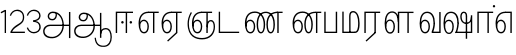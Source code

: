 SplineFontDB: 3.0
FontName: AyannaNarrowTamil-Light
FullName: AyannaNarrow
FamilyName: AyannaNarrow
OS2StyleName: "regular"
Weight: Light
Copyright: Licensed under the SIL Open Font License 1.1 (see file OFL.txt)
Version: pre
ItalicAngle: 0
UnderlinePosition: 0
UnderlineWidth: 0
Ascent: 819
Descent: 205
InvalidEm: 1
UFOAscent: 900
UFODescent: -400
LayerCount: 2
Layer: 0 0 "Back" 1
Layer: 1 0 "Fore" 0
PreferredKerning: 4
FSType: 0
OS2Version: 0
OS2_WeightWidthSlopeOnly: 0
OS2_UseTypoMetrics: 0
CreationTime: 1435046519
ModificationTime: 1438509653
PfmFamily: 16
TTFWeight: 400
TTFWidth: 5
LineGap: 0
VLineGap: 0
Panose: 2 0 6 0 0 0 0 0 0 0
OS2TypoAscent: 0
OS2TypoAOffset: 1
OS2TypoDescent: 0
OS2TypoDOffset: 1
OS2TypoLinegap: 0
OS2WinAscent: 0
OS2WinAOffset: 1
OS2WinDescent: 0
OS2WinDOffset: 1
HheadAscent: 0
HheadAOffset: 1
HheadDescent: 0
HheadDOffset: 1
OS2SubXSize: 861
OS2SubYSize: 799
OS2SubXOff: 0
OS2SubYOff: 246
OS2SupXSize: 861
OS2SupYSize: 799
OS2SupXOff: 0
OS2SupYOff: 615
OS2StrikeYSize: 61
OS2StrikeYPos: 307
OS2CapHeight: 720
OS2XHeight: 520
OS2Vendor: 'ACE '
OS2CodePages: 00000001.00000000
OS2UnicodeRanges: 80108003.00002042.00000000.00000000
Lookup: 260 0 0 "Mark to base attachment lookup 0" { "Mark to base attachment lookup 0-1"  } ['abvm' ('DFLT' <'dflt' > 'latn' <'dflt' > 'taml' <'dflt' > ) ]
MarkAttachClasses: 1
DEI: 91125
LangName: 1033 "Licensed under the SIL Open Font License 1.1 (see file OFL.txt)" "" "Medium" "" "" "Version 2.5.0" "" "" "" "" "" "" "" "" "" "" "ayanna-tamil" "tamil"
PickledDataWithLists: "(dp1
S'com.schriftgestaltung.weight'
p2
S'Light'
p3
sS'public.glyphOrder'
p4
(lp5
S'tm_A'
p6
aS'tm_Aa'
p7
aS'tm_Ai'
p8
aS'tm_Au'
p9
aS'tm_Ca'
p10
aS'tm_E'
p11
aS'tm_Ee'
p12
aS'tm_I'
p13
aS'tm_Ii'
p14
aS'tm_Ja'
p15
aS'tm_Ka'
p16
aS'tm_La'
p17
aS'tm_Lla'
p18
aS'tm_Llla'
p19
aS'tm_Ma'
p20
aS'tm_Na'
p21
aS'tm_Nga'
p22
aS'tm_Nna'
p23
aS'tm_Nnna'
p24
aS'tm_Nya'
p25
aS'tm_O'
p26
aS'tm_Oo'
p27
aS'tm_Pa'
p28
aS'tm_Ra'
p29
aS'tm_Rra'
p30
aS'tm_Sha'
p31
aS'tm_Ssa'
p32
aS'tm_Ta'
p33
aS'tm_Tta'
p34
aS'tm_U'
p35
aS'tm_Uu'
p36
aS'tm_Va'
p37
aS'tm_Visarga'
p38
aS'tm_Ya'
p39
aS'tm_Seven'
p40
aS'tm_Naal'
p41
aS'tm_VowelAa'
p42
asS'com.schriftgestaltung.fontMasterID'
p43
S'D3669537-663F-4203-8192-BEB274270EE9'
p44
sS'com.schriftgestaltung.useNiceNames'
p45
I00
s."
Encoding: Custom
Compacted: 1
UnicodeInterp: none
NameList: Lohit-Tamil
DisplaySize: -128
AntiAlias: 1
FitToEm: 1
WinInfo: 0 7 7
BeginPrivate: 0
EndPrivate
Grid
-1024 555.9375 m 0
 2048 555.9375 l 1024
  Named: "tamil_overshoot"
-1024 590 m 0
 2048 590 l 1024
1399 888 m 0
 -158 -570 l 1024
  Named: "1"
1259 887 m 0
 -298 -571 l 1024
  Named: "1"
798.5 1331 m 0
 798.5 -717 l 1024
  Named: "rsb"
-23.5 1328 m 0
 -23.5 -720 l 1024
  Named: "lsb"
-1024 545.002929688 m 0
 2048 545.002929688 l 1024
-1024 261.333333333 m 0
 2048 261.333333333 l 1024
EndSplineSet
AnchorClass2: "tml_virama" "Mark to base attachment lookup 0-1" "tml_virama" "" "Anchor-4" "" "Anchor-0" "" "Anchor-1" "" "virama-anchor" "" "Anchor-3" "" 
BeginChars: 387 130

StartChar: tml_A
Encoding: 256 2949 0
GlifName: tm_A_
Width: 796
VWidth: 0
Flags: HW
HStem: 180 35<137.459 678> 298 35<208.613 311.687> 492 37<218.768 373.274>
VStem: 145 37<359.385 458.572> 524 36<81.9774 298.501> 670 36<-129 180 215 521> 670 8<180 215>
LayerCount: 2
Back
Fore
SplineSet
690 -129 m 261xfc
 690 545 l 261
 726 545 l 261
 726 -129 l 261
 690 -129 l 261xfc
30 27 m 256
 19.3825103778 139.418660639 102.328767123 215 206 215 c 258
 698 215 l 261
 698 180 l 261xfa
 209 180 l 258
 120.084611525 180 54.4377352222 108.227500455 67 27 c 256
 82.2429538611 -71.5608139609 183.014258547 -104.000493372 276 -98 c 256
 402.027219821 -89.2736681343 521.799806012 21.408791932 524 196 c 0
 525.926231568 341.609115735 458.301712548 515.883171215 276 519 c 0
 227.976127932 519.803274409 180.981495988 485.580739008 182 435 c 0
 182.8 395.27056277 207.785655503 360.782230407 262 360 c 0
 342.536717878 358.837977842 356.645502646 452.242774567 348 518 c 257
 380 512 l 257
 392.992481203 416.842857143 362.038293595 325.905023395 263 325 c 0
 188.563521019 324.319790835 145.89707764 372.391456363 145 435 c 0
 144.014925373 503.75 203.030801182 555.676087428 276 556 c 0
 472.834817727 556.891082561 559.0420373 365.01243376 560 196 c 0
 561.027536477 6.76923076923 423.912314712 -126.600201409 275 -134 c 256
 112.24335693 -141.59758841 38.7097034903 -65.2188987962 30 27 c 256
EndSplineSet
PickledDataWithLists: "(dp1
S'com.fontlab.hintData'
p2
(dp3
S'vhints'
p4
(lp5
(dp6
S'position'
p7
I60
sS'width'
p8
I32
sa(dp9
g7
I188
sg8
I32
sa(dp10
g7
I402
sg8
I32
sa(dp11
g7
I638
sg8
I33
sa(dp12
g7
I638
sg8
I11
sasS'hhints'
p13
(lp14
(dp15
g7
S'-134'
p16
sg8
I31
sa(dp17
g7
I132
sg8
I33
sa(dp18
g7
I240
sg8
I32
sa(dp19
g7
I454
sg8
I32
sass."
EndChar

StartChar: tml_E
Encoding: 257 2958 1
GlifName: tm_E_
Width: 596
VWidth: 0
Flags: HW
HStem: 0 21G<60 96.039 365 401.037> 510 35<97 366 401.933 502>
VStem: 60 36<0 510> 365 36<0 510>
LayerCount: 2
Back
SplineSet
36 239 m 260
 36 417.046875 140.021484375 543.703125 293 545 c 260
 296 450 l 260
 193.323242188 450 135 366.071289062 135 248 c 260
 135 154 153 66 222 66 c 260
 268 66 283 128 283 160 c 260
 283 206 262 251 217 251 c 260
 173 251 138 221 121 196 c 261
 110.874023438 218.708007812 97.0810546875 250.600585938 86 278 c 261
 117 315 164 345 221 345 c 260
 332 345 383 249 383 160 c 260
 383 52 322 -24 223 -24 c 260
 107 -24 36 87 36 239 c 260
291 545 m 5
 635 545 l 5
 635 450 l 5
 535 450 l 5
 535 0 l 5
 430 0 l 5x3e
 430 450 l 5
 289 450 l 5
 291 545 l 5
EndSplineSet
Fore
SplineSet
40 248 m 260
 40 419.119205298 119 545 292 545 c 4
 291 510 l 260
 140 510 77 399.684210526 77 248 c 260
 77 116 108 18 181 18 c 260
 245 18 268 93 268 170 c 260
 268 235 242 312 175 312 c 260
 109 312 74 236 83 157 c 261
 60 183 l 261
 61 287 110 347 175 347 c 260
 257 347 304 265 304 170 c 260
 304 65 266 -17 181 -17 c 260
 85 -17 40 95 40 248 c 260
283 545 m 5
 556 545 l 5
 556 510 l 5
 445.932617188 510 l 5
 445 0 l 5
 409 0 l 5
 410 510 l 5
 277 510 l 5
 283 545 l 5
EndSplineSet
PickledDataWithLists: "(dp1
S'com.schriftgestaltung.Glyphs.ColorIndex'
p2
I6
sS'public.markColor'
p3
S'0,0.67,0.91,1'
p4
s."
EndChar

StartChar: tml_Ee
Encoding: 258 2959 2
GlifName: tm_E_e
Width: 659
VWidth: 0
Flags: HW
HStem: 0 21G<60 96.039 365 401.037> 510 35<97 366 401.933 502>
VStem: 60 36<0 510> 365 36<0 510>
LayerCount: 2
Back
SplineSet
554 0 m 261x7e
 299 -238.46875 l 261
 233 -170.46875 l 261
 449 32 l 261
 554 0 l 261x7e
263 520 m 1
 641 520 l 1
 641 417 l 1
 554 417 l 1
 554 0 l 1
 449 0 l 1
 449 417 l 1
 368 417 l 1
 263 520 l 1
179 192 m 256
 137.571289062 192 101.643554688 162.4921875 83 136 c 257
 39 197 l 257
 69.177734375 245.380859375 123.74609375 285 185 285 c 256
 269.942382812 285 337 218.286132812 337 126 c 256
 337 39.517578125 281.951171875 -23 185 -23 c 256
 69.048828125 -23 5 88.525390625 5 242 c 256
 5 402.34765625 95.1357421875 519.044921875 243 520 c 256
 407 520.002929688 l 257
 404 417 l 256
 244 417 l 256
 152.537109375 417 110 343.458984375 110 242 c 256
 110 149.443359375 128.03125 82 185 82 c 256
 211.740234375 82 238 104.709960938 238 136 c 256
 238 168.448242188 212.297851562 192 179 192 c 256
EndSplineSet
Fore
SplineSet
40 248 m 256
 40 419.119205298 119 545 292 545 c 0
 291 510 l 256
 140 510 77 399.684210526 77 248 c 256
 77 116 108 18 181 18 c 256
 245 18 268 93 268 170 c 256
 268 235 242 312 175 312 c 256
 109 312 74 236 83 157 c 257
 60 183 l 257
 61 287 110 347 175 347 c 256
 257 347 304 265 304 170 c 256
 304 65 266 -17 181 -17 c 256
 85 -17 40 95 40 248 c 256
283 545 m 1
 556 545 l 1
 556 510 l 1
 445.932617188 510 l 1
 445 0 l 1
 409 0 l 1
 410 510 l 1
 277 510 l 1
 283 545 l 1
183 -195 m 261
 409 15 l 261
 445 0 l 261
 206 -219 l 261
 183 -195 l 261
EndSplineSet
PickledDataWithLists: "(dp1
S'com.schriftgestaltung.Glyphs.ColorIndex'
p2
I6
sS'public.markColor'
p3
S'0,0.67,0.91,1'
p4
s."
EndChar

StartChar: tml_I
Encoding: 259 2951 3
Width: 0
Flags: W
LayerCount: 2
Back
SplineSet
327 332 m 1
 327 308 334.166666667 287.666666667 348.5 271 c 128
 362.833333333 254.333333333 380.333333333 246 401 246 c 256
 421.666666667 246 439.166666667 254.333333333 453.5 271 c 128
 467.833333333 287.666666667 475 308 475 332 c 256
 475 356 467.666666667 376.333333333 453 393 c 128
 438.333333333 409.666666667 421 418 401 418 c 0
 380.333333333 418 362.833333333 409.666666667 348.5 393 c 128
 334.166666667 376.333333333 327 356 327 332 c 1
 327 332 l 1
7 -172 m 1
 7 -132.666666667 20.3333333333 -95.3333333333 47 -60 c 128
 73.6666666667 -24.6666666667 109.666666667 3.66666666667 155 25 c 1
 127 74.3333333333 105.666666667 126 91 180 c 128
 76.3333333333 234 69 288.666666667 69 344 c 0
 69 469.333333333 112.166666667 576.5 198.5 665.5 c 128
 284.833333333 754.5 389 799 511 799 c 0
 619.666666667 799 712.5 758.166666667 789.5 676.5 c 128
 866.5 594.833333333 905 496.333333333 905 381 c 2
 905 0 l 1
 843 0 l 1
 843 381 l 2
 843 482.333333333 810.666666667 569.166666667 746 641.5 c 128
 681.333333333 713.833333333 603 750 511 750 c 0
 406.333333333 750 316.666666667 710.5 242 631.5 c 128
 167.333333333 552.5 130 456.666666667 130 344 c 0
 130 293.333333333 136.333333333 244 149 196 c 128
 161.666666667 148 180 103 204 61 c 1
 239.333333333 81.6666666667 279.666666667 97.1666666667 325 107.5 c 128
 370.333333333 117.833333333 420.333333333 123 475 123 c 0
 497 123 519.5 121 542.5 117 c 128
 565.5 113 588 106.666666667 610 98 c 1
 616 120.666666667 620.5 145.5 623.5 172.5 c 128
 626.5 199.5 628 228 628 258 c 0
 628 312 613 358.333333333 583 397 c 128
 553 435.666666667 517 455 475 455 c 2
 438 455 l 1
 464 445.666666667 484.833333333 429.833333333 500.5 407.5 c 128
 516.166666667 385.166666667 524 360 524 332 c 0
 524 294 511.833333333 262 487.5 236 c 128
 463.166666667 210 434.333333333 197 401 197 c 256
 367.666666667 197 338.833333333 210 314.5 236 c 128
 290.166666667 262 278 294 278 332 c 0
 278 379.333333333 297.166666667 419.833333333 335.5 453.5 c 128
 373.833333333 487.166666667 420.333333333 504 475 504 c 0
 532.333333333 504 581.333333333 480 622 432 c 128
 662.666666667 384 683 326 683 258 c 0
 683 223.333333333 681 191.5 677 162.5 c 128
 673 133.5 667 108 659 86 c 1
 710.333333333 67.3333333333 751.833333333 35.5 783.5 -9.5 c 128
 815.166666667 -54.5 831 -104.666666667 831 -160 c 0
 831 -200.666666667 814.166666667 -235.333333333 780.5 -264 c 128
 746.833333333 -292.666666667 706.333333333 -307 659 -307 c 0
 613 -307 568.666666667 -299.666666667 526 -285 c 128
 483.333333333 -270.333333333 445.666666667 -249 413 -221 c 1
 380.333333333 -249 340.666666667 -270.333333333 294 -285 c 128
 247.333333333 -299.666666667 197 -307 143 -307 c 0
 105 -307 72.8333333333 -294 46.5 -268 c 128
 20.1666666667 -242 7 -210 7 -172 c 1
 7 -172 l 1
69 -172 m 1
 69 -196 76.1666666667 -216.333333333 90.5 -233 c 128
 104.833333333 -249.666666667 122.333333333 -258 143 -258 c 0
 181.666666667 -258 219.333333333 -252.333333333 256 -241 c 128
 292.666666667 -229.666666667 326.666666667 -213 358 -191 c 1
 316 -161.666666667 280 -132 250 -102 c 128
 220 -72 196.333333333 -42 179 -12 c 1
 145.666666667 -29.3333333333 119 -52.3333333333 99 -81 c 128
 79 -109.666666667 69 -140 69 -172 c 1
 69 -172 l 1
241 12 m 1
 259.666666667 -20.6666666667 283.5 -51.1666666667 312.5 -79.5 c 128
 341.5 -107.833333333 375 -132.666666667 413 -154 c 1
 455.666666667 -124 491.666666667 -91.6666666667 521 -57 c 128
 550.333333333 -22.3333333333 571.666666667 13 585 49 c 1
 563 57 542.5 63.1666666667 523.5 67.5 c 128
 504.5 71.8333333333 488.333333333 74 475 74 c 0
 433 74 392.333333333 68.8333333333 353 58.5 c 128
 313.666666667 48.1666666667 276.333333333 32.6666666667 241 12 c 1
 241 12 l 1
462 -191 m 1
 500.666666667 -213 536.666666667 -229.666666667 570 -241 c 128
 603.333333333 -252.333333333 633 -258 659 -258 c 0
 689 -258 715 -248.333333333 737 -229 c 128
 759 -209.666666667 770 -186.666666667 770 -160 c 0
 770 -116 757.666666667 -75.8333333333 733 -39.5 c 128
 708.333333333 -3.16666666667 675.333333333 22.3333333333 634 37 c 1
 616.666666667 -9.66666666667 593.5 -52.5 564.5 -91.5 c 128
 535.5 -130.5 501.333333333 -163.666666667 462 -191 c 1
 462 -191 l 1
EndSplineSet
Fore
EndChar

StartChar: tml_Ii
Encoding: 260 2952 4
GlifName: tm_I_i
Width: 602
VWidth: 0
Flags: HW
HStem: 0 21G<70 106.041 375 411.038> 203.7 66.5996<221.265 283.735 486.265 548.735> 485 35<107 376 411.933 572>
VStem: 70 36<0 485> 219.2 66.5996<205.765 268.235> 375 36<0 485> 484.2 66.5996<205.765 268.235>
LayerCount: 2
Back
SplineSet
60 0 m 5
 60 551 l 5
 547 551 l 5
 547 456 l 5
 417 456 l 5
 417 0 l 5
 312 0 l 5
 312 456 l 5
 165 456 l 5
 165 0 l 5
 60 0 l 5
182.400390625 278 m 4
 182.400390625 308.400390625 208.049804688 335 239.400390625 335 c 4
 269.799804688 335 295.450195312 308.400390625 295.450195312 278 c 4
 295.450195312 247.599609375 269.799804688 221 239.400390625 221 c 4
 208.049804688 221 182.400390625 247.599609375 182.400390625 278 c 4
433.549804688 278 m 4
 433.549804688 308.400390625 459.200195312 335 489.599609375 335 c 4
 520.950195312 335 546.599609375 308.400390625 546.599609375 278 c 4
 546.599609375 247.599609375 520.950195312 221 489.599609375 221 c 4
 459.200195312 221 433.549804688 247.599609375 433.549804688 278 c 4
EndSplineSet
Fore
SplineSet
208.200195312 277 m 256
 208.200195312 294.999894426 223.500105574 310.299804688 241.5 310.299804688 c 256
 259.499894426 310.299804688 274.799804688 294.999894426 274.799804688 277 c 256
 274.799804688 259.000105574 259.499894426 243.700195312 241.5 243.700195312 c 256
 223.500105574 243.700195312 208.200195312 259.000105574 208.200195312 277 c 256
423.200195312 277 m 256
 423.200195312 294.999894426 438.500105574 310.299804688 456.5 310.299804688 c 256
 474.499894426 310.299804688 489.799804688 294.999894426 489.799804688 277 c 256
 489.799804688 259.000105574 474.499894426 243.700195312 456.5 243.700195312 c 256
 438.500105574 243.700195312 423.200195312 259.000105574 423.200195312 277 c 256
70 0 m 1
 71 550 l 1
 512 550 l 5
 512 515 l 5
 361.932617188 515 l 1
 361 0 l 1
 325 0 l 1
 326 515 l 1
 107 515 l 1
 106 0 l 1
 70 0 l 1
EndSplineSet
PickledDataWithLists: "(dp1
S'com.schriftgestaltung.Glyphs.ColorIndex'
p2
I6
sS'public.markColor'
p3
S'0,0.67,0.91,1'
p4
s."
EndChar

StartChar: tml_La
Encoding: 261 2994 5
Width: 0
GlyphClass: 2
Flags: W
LayerCount: 2
Back
Fore
EndChar

StartChar: tml_Lla
Encoding: 262 2995 6
GlifName: tm_L_la
Width: 892
VWidth: 0
Flags: HMW
VStem: 40 37<115.107 363.81> 289 37<58.919 187.892> 441 35<0 485> 715 36<0 485>
AnchorPoint: "tml_virama" 449 0 basechar 0
LayerCount: 2
Back
SplineSet
424 0 m 1
 424 545 l 1
 853 545 l 1
 853 450 l 1
 753 450 l 1
 753 0 l 1
 648 0 l 1
 648 450 l 1
 529 450 l 1
 529 0 l 1
 424 0 l 1
36 239 m 256
 36 437 119 554 272 555 c 256
 440 556 513 385 497 160 c 256
 424 197 l 256
 424 343 376 461 276 461 c 256
 173 461 129 367 129 249 c 256
 129 155 148 72 217 72 c 256
 265 72 282 122 282 154 c 256
 282 216 247 243 209 243 c 256
 149 243 108 191 91 166 c 257
 81 189 67 225 56 252 c 257
 87 289 139 339 216 339 c 256
 293 339 386 289 386 153 c 260
 386 45 324 -24 216 -24 c 256
 100 -24 36 87 36 239 c 256
EndSplineSet
Fore
SplineSet
93 248 m 256
 93 425.974855449 153.221366775 555.005859375 286.65234375 555.005859375 c 0
 408.338254094 555.005859375 461.899230541 433.762022604 461 269 c 261
 431 283 l 260
 431 419.97338403 380.746352413 520 286 520 c 256
 176.113207547 520 130 405.525179856 130 248 c 256
 130 115.544642857 161.111111111 18 234 18 c 256
 298.105263158 18 321 92.7540983607 321 170 c 256
 321 234.735294118 294.929192547 312 228 312 c 256
 162.425755199 312 127.049025481 235.656716418 136 157 c 257
 113 183 l 257
 113.821428571 287.057745461 162.561493715 347 228 347 c 256
 310.340425532 347 357 265.150289017 357 170 c 256
 357 65.1847133758 319.442748092 -17 234 -17 c 256
 137.863636364 -17 93 94.5250965251 93 248 c 256
430 0 m 1
 431 545 l 1
 832 545 l 1
 832 511 l 1
 712 511 l 1
 711 0 l 1
 675 0 l 1
 676 511 l 1
 467 511 l 1
 466 0 l 1
 430 0 l 1
EndSplineSet
PickledDataWithLists: "(dp1
S'com.schriftgestaltung.Glyphs.ColorIndex'
p2
I6
sS'public.markColor'
p3
S'0,0.67,0.91,1'
p4
s."
EndChar

StartChar: tml_Llla
Encoding: 263 2996 7
Width: 0
GlyphClass: 2
Flags: W
LayerCount: 2
Back
Fore
EndChar

StartChar: tml_Day
Encoding: 264 3059 8
GlifName: tm_N_aal
Width: 541
VWidth: 0
Flags: HW
VStem: -82 37<115.107 363.81> 167 37<58.919 187.892> 319 35<0 485> 593 36<0 485>
AnchorPoint: "tml_virama" 395 0 basechar 0
LayerCount: 2
Back
Fore
SplineSet
41 248 m 256
 41 425.974609375 101.221679688 555.005859375 234.65234375 555.005859375 c 0
 365.737304688 555.005859375 433.043945312 432.98046875 433.043945312 259.813476562 c 0
 433.043945312 254.234375 433.029296875 248.629882812 433 243 c 257
 396 257 l 256
 396 409 339.854492188 520 234 520 c 256
 124.11328125 520 78 405.525390625 78 248 c 256
 78 115.544921875 109.111328125 18 182 18 c 256
 246.10546875 18 269 92.75390625 269 170 c 256
 269 234.735351562 242.928710938 312 176 312 c 256
 110.42578125 312 75.048828125 235.65625 84 157 c 257
 61 183 l 257
 61.8212890625 287.057617188 110.561523438 347 176 347 c 256
 258.340820312 347 305 265.150390625 305 170 c 256
 305 65.1845703125 267.442382812 -17 182 -17 c 256
 85.86328125 -17 41 94.525390625 41 248 c 256
433 251 m 256
 432.596679688 202.00390625 423.533203125 121 392 35 c 257
 521 35 l 257
 521 0 l 257
 350 0 l 257x7f
 350 33 l 257
 383.206054688 112.02734375 396 198.248046875 396 261 c 256
 433 251 l 256
EndSplineSet
PickledDataWithLists: "(dp1
S'com.schriftgestaltung.Glyphs.ColorIndex'
p2
I6
sS'public.markColor'
p3
S'0,0.67,0.91,1'
p4
s."
EndChar

StartChar: tml_O
Encoding: 265 2962 9
Width: 0
Flags: W
LayerCount: 2
Back
Fore
EndChar

StartChar: tml_Oo
Encoding: 266 2963 10
Width: 0
Flags: W
LayerCount: 2
Back
Fore
EndChar

StartChar: tml_Pa
Encoding: 267 2986 11
GlifName: tm_P_a
Width: 448
VWidth: 0
Flags: HW
HStem: 0 35<64 413>
VStem: 28 36<35 545> 413 36<35 545>
AnchorPoint: "tml_virama" 220 0 basechar 0
LayerCount: 2
Back
SplineSet
28 0 m 1
 28 543 l 1
 133 543 l 1
 133 100 l 1
 304 100 l 1
 304 543 l 1
 409 543 l 1
 409 0 l 1
 28 0 l 1
EndSplineSet
Fore
SplineSet
58 0 m 257
 58 545 l 257
 94 545 l 257
 94 34 l 257
 352 34 l 257
 352 545 l 257
 388 545 l 257
 388 0 l 257
 58 0 l 257
EndSplineSet
PickledDataWithLists: "(dp1
S'com.schriftgestaltung.Glyphs.ColorIndex'
p2
I5
sS'public.markColor'
p3
S'0.04,0.57,0.04,1'
p4
s."
EndChar

StartChar: tml_Ra
Encoding: 268 2992 12
GlifName: tm_R_a
Width: 485
VWidth: 0
Flags: HW
HStem: 0 21G<30 66.039 335 371.037> 510 35<67 336 371.933 472>
VStem: 30 36<0 510> 335 36<0 510>
AnchorPoint: "tml_virama" 206 0 basechar 0
LayerCount: 2
Back
SplineSet
58 0 m 5
 58 551 l 5
 487 551 l 5
 487 456 l 5
 387 456 l 5
 387 0 l 5
 282 0 l 5
 282 456 l 5
 163 456 l 5
 163 0 l 5
 58 0 l 5
69 -170 m 5
 284 32 l 5
 388 0 l 5
 133 -236 l 5
 69 -170 l 5
EndSplineSet
Fore
SplineSet
60 0 m 1
 61 545 l 1
 465 545 l 1
 465 510 l 1
 354.932617188 510 l 1
 354 0 l 1
 318 0 l 1
 319 510 l 1
 97 510 l 1
 96 0 l 1
 60 0 l 1
92 -195 m 261
 318 15 l 261
 354 0 l 261
 115 -219 l 261
 92 -195 l 261
EndSplineSet
PickledDataWithLists: "(dp1
S'com.schriftgestaltung.Glyphs.ColorIndex'
p2
I6
sS'public.markColor'
p3
S'0,0.67,0.91,1'
p4
sS'com.fontlab.hintData'
p5
(dp6
S'vhints'
p7
(lp8
(dp9
S'position'
p10
I80
sS'width'
p11
I33
sa(dp12
g10
I469
sg11
I33
sasS'hhints'
p13
(lp14
(dp15
g10
I0
sg11
I21
sa(dp16
g10
I485
sg11
I35
sass."
EndChar

StartChar: tml_Rra
Encoding: 269 2993 13
Width: 0
GlyphClass: 2
Flags: W
LayerCount: 2
Back
Fore
EndChar

StartChar: tml_Sha
Encoding: 270 2998 14
Width: 0
GlyphClass: 2
Flags: W
LayerCount: 2
Back
Fore
EndChar

StartChar: tml_Tta
Encoding: 271 2975 15
GlifName: tm_T_ta
Width: 643
VWidth: 0
Flags: HW
HStem: 0 35<105 673>
VStem: 70 35<35 545>
AnchorPoint: "tml_virama" 340 0 basechar 0
LayerCount: 2
Back
SplineSet
60 0 m 5
 60 544 l 5
 165 544 l 5
 165 103 l 5
 633 103 l 5
 633 0 l 5
 60 0 l 5
EndSplineSet
Fore
SplineSet
70 0 m 257
 70 545 l 257
 105 545 l 257
 105 34 l 257
 593 34 l 257
 593 0 l 257
 70 0 l 257
EndSplineSet
PickledDataWithLists: "(dp1
S'com.schriftgestaltung.Glyphs.ColorIndex'
p2
I6
sS'public.markColor'
p3
S'0,0.67,0.91,1'
p4
s."
EndChar

StartChar: tml_Uu
Encoding: 272 2954 16
Width: 0
Flags: W
LayerCount: 2
Back
Fore
EndChar

StartChar: tml_Va
Encoding: 273 2997 17
GlifName: tm_V_a
Width: 672
VWidth: 0
Flags: HW
VStem: -30 37<115.107 363.81> 219 37<58.919 187.892> 371 35<0 485> 645 36<0 485>
AnchorPoint: "tml_virama" 447 0 basechar 0
LayerCount: 2
Back
SplineSet
394 79 m 1
 410.058470868 118.09202454 424.133150136 167.229944385 424.342773438 256 c 0
 424.596406616 382.725754661 373.835902374 467 297 467 c 256
 200.04 467 153 370.339622642 153 249 c 256
 153 155 169.955844155 72 217 72 c 256
 261.631578947 72 270 134.523809524 270 173 c 256
 270 231.943181818 243 264 216 264 c 260
 178.440688731 264 151.649580615 215.405004241 162 143 c 257
 78 211 l 257
 99.7812566114 260.442477876 128.753785246 362 221 362 c 260
 289.942147436 362 369 306.712041885 369 170 c 256
 369 51.6271186441 312.487179487 -24 217 -24 c 256
 115.063379356 -24 54 87 54 239 c 256
 54 440.759493671 143.999788781 560.060824289 297 561 c 256
 431.211064682 561.852604793 525.719489942 437.063338442 525.749023438 258 c 0
 525.779989633 116.441529791 482 57 482 57 c 1
 394 79 l 1
394 79 m 257
 499 95 l 257
 603 95 l 257
 603 545 l 257
 708 545 l 257
 708 0 l 257
 395 0 l 257
 394 79 l 257
EndSplineSet
Fore
SplineSet
93 248 m 260
 93 425.974855449 153.221366775 555.005859375 286.65234375 555.005859375 c 4
 417.73765697 555.005859375 485.043945312 432.98046875 485.043945312 259.813476562 c 4
 485.043945312 254.234375 485.029296875 248.629882812 485 243 c 261
 448 257 l 260
 448 409 391.854545455 520 286 520 c 260
 176.113207547 520 130 405.525179856 130 248 c 260
 130 115.544642857 161.111111111 18 234 18 c 260
 298.105263158 18 321 92.7540983607 321 170 c 260
 321 234.735294118 294.929192547 312 228 312 c 260
 162.425755199 312 127.049025481 235.656716418 136 157 c 261
 113 183 l 261
 113.821428571 287.057745461 162.561493715 347 228 347 c 260
 310.340425532 347 357 265.150289017 357 170 c 260
 357 65.1847133758 319.442748092 -17 234 -17 c 260
 137.863636364 -17 93 94.5250965251 93 248 c 260
485 251 m 260
 484.596469056 202.00390625 475.533490349 121 444 35 c 261
 595 35 l 257
 595 545 l 257
 631 545 l 257
 631 0 l 257
 402 0 l 261x7f
 402 33 l 261
 435.205971928 112.02734375 448 198.248046875 448 261 c 260
 485 251 l 260
EndSplineSet
PickledDataWithLists: "(dp1
S'com.schriftgestaltung.Glyphs.ColorIndex'
p2
I5
sS'public.markColor'
p3
S'0.04,0.57,0.04,1'
p4
s."
EndChar

StartChar: tml_Visarga
Encoding: 274 2947 18
Width: 0
Flags: W
LayerCount: 2
Back
Fore
EndChar

StartChar: tml_MatraAa
Encoding: 275 3006 19
GlifName: tm_V_owelA_a
Width: 485
VWidth: 0
Flags: HW
HStem: 0 21G<60 96.039 365 401.037> 510 35<97 366 401.933 502>
VStem: 60 36<0 510> 365 36<0 510>
LayerCount: 2
Back
SplineSet
40 0 m 5
 40 545 l 5
 469 545 l 5
 469 450 l 5
 369 450 l 5
 369 0 l 5
 264 0 l 5
 264 450 l 5
 145 450 l 5
 145 0 l 5
 40 0 l 5
EndSplineSet
Fore
SplineSet
60 0 m 1
 61 545 l 1
 465 545 l 1
 465 510 l 1
 354.932617188 510 l 1
 354 0 l 1
 318 0 l 1
 319 510 l 1
 97 510 l 1
 96 0 l 1
 60 0 l 1
EndSplineSet
PickledDataWithLists: "(dp1
S'com.schriftgestaltung.Glyphs.ColorIndex'
p2
I6
sS'public.markColor'
p3
S'0,0.67,0.91,1'
p4
s."
EndChar

StartChar: tml_Ya
Encoding: 276 2991 20
Width: 0
GlyphClass: 2
Flags: W
LayerCount: 2
Back
Fore
EndChar

StartChar: tml_Seven
Encoding: 277 3053 21
Width: 516
VWidth: 0
Flags: HW
HStem: 0 21G<60 96.039 365 401.037> 510 35<97 366 401.933 502>
VStem: 60 36<0 510> 365 36<0 510>
LayerCount: 2
Back
SplineSet
36 239 m 260
 36 417.046875 140.021484375 543.703125 293 545 c 260
 296 450 l 260
 193.323242188 450 135 366.071289062 135 248 c 260
 135 154 153 66 222 66 c 260
 268 66 283 128 283 160 c 260
 283 206 262 251 217 251 c 260
 173 251 138 221 121 196 c 261
 110.874023438 218.708007812 97.0810546875 250.600585938 86 278 c 261
 117 315 164 345 221 345 c 260
 332 345 383 249 383 160 c 260
 383 52 322 -24 223 -24 c 260
 107 -24 36 87 36 239 c 260
291 545 m 5
 546 545 l 5
 546 450 l 5
 546 450 l 5
 546 0 l 5
 441 0 l 5x3e
 441 450 l 5
 289 450 l 5
 291 545 l 5
EndSplineSet
Fore
SplineSet
40 248 m 260
 40 419.119205298 119 545 292 545 c 4
 291 510 l 260
 140 510 77 399.684210526 77 248 c 260
 77 116 108 18 181 18 c 260
 245 18 268 93 268 170 c 260
 268 235 242 312 175 312 c 260
 109 312 74 236 83 157 c 261
 60 183 l 261
 61 287 110 347 175 347 c 260
 257 347 304 265 304 170 c 260
 304 65 266 -17 181 -17 c 260
 85 -17 40 95 40 248 c 260
284 545 m 1
 456 545 l 1
 455 0 l 1
 419 0 l 1
 420 510 l 1
 278 510 l 1
 284 545 l 1
EndSplineSet
EndChar

StartChar: uni0031
Encoding: 278 49 22
Width: 226
Flags: W
HStem: 0 21G<120 154>
VStem: 120 34<0 548>
LayerCount: 2
Back
Fore
SplineSet
16 535 m 1
 122 590 l 1
 154 590 l 5
 154 0 l 5
 120 0 l 1
 120 548 l 1
 31 503 l 1
 16 535 l 1
EndSplineSet
EndChar

StartChar: uni0032
Encoding: 279 50 23
Width: 432
VWidth: 0
Flags: HW
HStem: 0 35<71 407> 562 35<136.097 277.836>
VStem: 20 31<446.225 470.444>
LayerCount: 2
Back
Fore
SplineSet
20 449 m 5
 42 526 115.888364162 597 210 597 c 4
 321.637931034 597 410.897836855 504.425287415 385 353 c 4
 359.457686027 197.253893496 153.300319489 187.479495268 79 35 c 5
 407 35 l 5
 407 0 l 5
 37 0 l 5
 37 33 l 5
 133.49693073 235.344827586 328.554802805 222.038750867 351 359 c 4
 373.65382781 492.967827909 302.264863285 561.482604303 211 562 c 4
 101.98403569 562.648606821 65 477.0390625 51 437 c 5
 20 449 l 5
EndSplineSet
EndChar

StartChar: uni0033
Encoding: 280 51 24
Width: 419
VWidth: 0
Flags: W
HStem: -7 35<126.628 275.291> 302 19<242 260.566> 562 35<129.986 273.666>
VStem: 20 31<111.004 133.775 446.225 473.514> 341.638 35.9355<89.2691 221.116 387.865 495.222>
LayerCount: 2
Back
Fore
SplineSet
20 131 m 1
 51 143 l 1
 64.125 106.1640625 98.7973464272 27.4349722811 201 28 c 0
 277.045430251 28.3872789767 338.79482197 72.506773646 341.637695312 147 c 0
 343.710368997 235.588114246 290.522707335 276.041717788 181 282 c 1
 181 321 l 1
 260.566381495 324.746787582 333.539645654 361.218289484 339 432 c 0
 342.952965363 500.518066294 290.960007233 561.420166906 201 562 c 0
 98.7975334594 562.648606821 64.125 477.0390625 51 437 c 1
 20 449 l 1
 40.8421052632 526 110.841608153 597 200 597 c 0
 311 597 376.620286243 520.748281683 374 432 c 0
 369.2 342.471698113 287.90201794 303.254248186 242 302 c 1
 334.692895875 294 378.941343966 222.705819327 377.573242188 147 c 0
 375.820563278 50.0130689394 286.207257176 -7 200 -7 c 0
 110.841608153 -7 40.8421052632 59.2027027027 20 131 c 1
EndSplineSet
EndChar

StartChar: tml_Aa
Encoding: 281 2950 25
Width: 1024
VWidth: 0
Flags: HW
HStem: 88 36<761.62 876.054> 180 35<137.459 678> 298 35<208.613 311.687> 492 37<218.768 373.274>
VStem: 145 37<359.385 458.572> 524 36<81.9772 298.501> 533 32<-201.785 -129.104> 670 36<-129 -127 215 521> 670 8<180 215> 940 34<-214.081 1.14906>
LayerCount: 2
Back
Fore
SplineSet
690 -129 m 261xf940
 690 521 l 261
 726 521 l 261
 726 -129 l 261
 690 -129 l 261xf940
30 27 m 256
 19.3828125 139.418945312 102.329101562 215 206 215 c 258
 698 215 l 261
 698 180 l 261
 209 180 l 258
 120.084960938 180 54.437521461 108.227542381 67 27 c 256
 82.2431640625 -71.560546875 183.014620541 -104.000544278 276 -98 c 256
 402.02734375 -89.8671875 521.800319734 13.2861258489 524 176 c 0
 525.92578125 318.453125 458.301722041 488.949033729 276 492 c 0
 227.9765625 492.803710938 180.98173958 458.581060613 182 408 c 0
 182.799804688 368.270507812 207.78613356 333.782278417 262 333 c 0
 342.537109375 331.837890625 356.645507812 425.243164062 348 491 c 257
 380 485 l 257
 392.9921875 389.842773438 362.038082713 298.905626171 263 298 c 0
 188.563476562 297.319335938 145.897327783 345.391599653 145 408 c 0
 144.014648438 476.75 203.031249071 528.675990494 276 529 c 0
 472.834960938 529.874023438 559.042216652 341.726563797 560 176 c 0xfcc0
 561.02734375 -1.7626953125 423.912100137 -127.048630235 275 -134 c 256
 112.243164062 -141.59765625 38.7094243335 -65.2188006801 30 27 c 256
66 166 m 1049
553 -130 m 5xfa40
 585 -126 l 5
 597.488989905 -277.29009901 674.50285707 -340.554043932 805 -329 c 4
 912.044311767 -319.522438629 960 -219.231950199 960 -114 c 4
 960 -5.07843137255 928.486372428 88 838 88 c 4
 755.993003757 88 727.031345141 29.2898443291 726 -20 c 5
 690 -53 l 5
 687.898762056 61.80190294 746.388208346 122 836 122 c 4
 955.856069439 122 994 4.82450004484 994 -110 c 4
 994 -256.871715638 925.114818761 -350.475135493 808 -361 c 4
 703.227361592 -370.4156985 571.644233306 -344.111268303 553 -130 c 5xfa40
EndSplineSet
EndChar

StartChar: tml_Nya
Encoding: 282 2974 26
Width: 774
VWidth: 0
Flags: HW
HStem: 0 21G<60 96.039 365 401.037> 510 35<97 366 401.933 502>
VStem: 60 36<0 510> 365 36<0 510>
LayerCount: 2
Back
Fore
SplineSet
152 248 m 256
 152 419.119205298 231 545 404 545 c 0
 403 510 l 256
 252 510 189 399.684210526 189 248 c 256
 189 116 220 18 293 18 c 256
 357 18 380 93 380 170 c 256
 380 235 354 312 287 312 c 256
 221 312 186 236 195 157 c 257
 172 183 l 257
 173 287 222 347 287 347 c 256
 369 347 416 265 416 170 c 256
 416 65 378 -17 293 -17 c 256
 197 -17 152 95 152 248 c 256
395 545 m 1
 668 545 l 1
 668 510 l 1
 557.932617188 510 l 1
 557 0 l 1
 521 0 l 1
 522 510 l 1
 389 510 l 1
 395 545 l 1
40.3232421875 242 m 0x9fe0
 39.9416178088 333.450237492 64.8388671875 428.994140625 122.5 531.002929688 c 1
 152.5 517 l 1
 96.546875 421.079101562 73.705969284 332.503907199 73.75 244 c 0
 73.8724512347 -28.7898098693 216.738604825 -125 412 -125 c 0
 615.16356052 -125 708.5 19.4859252076 708.5 158 c 0
 708.5 234.56827498 690.160301284 300 637.5 300 c 0
 570.765227937 300 557.245814732 215.19660794 556.5 144 c 1
 529.5 164 l 1
 527.959802147 275.52227595 572.301868966 334 636.5 334 c 0
 716.909567441 334 742.5 247.128662109 742.5 162 c 0
 742.5 -27.001953125 620.769517492 -161 412 -161 c 0
 267.087087946 -161 41.6500300369 -109.809978945 40.3232421875 242 c 0x9fe0
EndSplineSet
EndChar

StartChar: tml_Virama
Encoding: 283 3021 27
Width: 0
VWidth: 0
Flags: HW
HStem: 658 48<-23.9284 23.9284>
VStem: -24 48<658.072 705.928>
AnchorPoint: "tml_virama" 0 -0.299805 mark 0
LayerCount: 2
Back
Fore
SplineSet
-31.2001953125 682 m 0
 -31.2001953125 698.900105794 -16.9001057943 713.200195312 0 713.200195312 c 0
 16.9001057943 713.200195312 31.2001953125 698.900105794 31.2001953125 682 c 0
 31.2001953125 665.099894206 16.9001057943 650.799804688 0 650.799804688 c 0
 -16.9001057943 650.799804688 -31.2001953125 665.099894206 -31.2001953125 682 c 0
EndSplineSet
EndChar

StartChar: tml_Nnna
Encoding: 284 2985 28
Width: 805
VWidth: 0
Flags: HW
VStem: -123 37<115.107 363.81> 126 37<58.919 187.892> 278 35<0 485> 552 36<0 485>
AnchorPoint: "tml_virama" 386 0 basechar 0
LayerCount: 2
Back
SplineSet
289 556 m 5
 311 556 l 5
 311 461 l 5
 289 461 l 5
 289 556 l 5
289 461 m 260
 151.046875 461 96 367.583984375 96 249 c 260
 96 155 112.956054688 72 160 72 c 260
 204.631835938 72 213 134.5234375 213 173 c 260
 213 231.943359375 187 264 161 264 c 260
 122.049804688 264 94.2666015625 215.405273438 105 143 c 261
 21 211 l 261
 43.0859375 260.442382812 72.4638671875 362 166 362 c 260
 234.010742188 362 312 306.711914062 312 170 c 260
 312 51.626953125 255.487304688 -24 160 -24 c 260
 58.0634765625 -24 -3 87 -3 239 c 260
 -3 437.626953125 105.1484375 555.04296875 289 556 c 260
 289 461 l 260
308 556 m 260
 459.649414062 556 619 457.670898438 619 208 c 260
 619 50.59765625 576.403320312 -24 475 -24 c 260
 378.028320312 -24 330 53.3388671875 330 208 c 260
 330 413.654296875 409.397460938 544.872070312 594 546 c 261
 862 546 l 5
 862 451 l 5
 762 451 l 5
 762 0 l 5
 657 0 l 5
 657 451 l 5
 595 451 l 261
 479.397460938 451 435 358.591796875 435 208 c 260
 435 137.209960938 447.90234375 72 475 72 c 260
 502.305664062 72 513 129.956054688 513 207 c 260
 513 402.546875 398.958007812 461 308 461 c 260
 308 556 l 260
EndSplineSet
Fore
SplineSet
40 248 m 260
 40 422.489257812 118.2578125 550 291.65234375 550 c 4
 291 514 l 260
 140.2578125 514 77 402.05078125 77 248 c 260
 77 115.544921875 108.111328125 18 181 18 c 260
 245.10546875 18 268 92.75390625 268 170 c 260
 268 234.735351562 241.928710938 312 175 312 c 260
 109.42578125 312 74.048828125 235.65625 83 157 c 261
 60 183 l 261
 60.8212890625 287.057617188 109.561523438 347 175 347 c 260
 257.340820312 347 304 265.150390625 304 170 c 260
 304 65.1845703125 266.442382812 -17 181 -17 c 260
 84.86328125 -17 40 94.525390625 40 248 c 260
521 216 m 256
 521 406.838867188 427.434555048 514.590534056 304 514.502929688 c 0
 299.872070312 514.5 295.475585938 514 291 514 c 256
 291 550 l 256
 295.069335938 550.010742188 299.134760824 549.995109356 303 550 c 0
 441.92578125 550.17578125 558 436.227539062 558 216 c 256
 558 80.5615234375 520.315429688 -17 449 -17 c 256
 379.08984375 -17 340 83.2109375 340 221 c 256
 340 467.78125 477.412334736 545 630 545 c 256
 630 511 l 256
 503.248497933 511 377 450.33203125 377 221 c 256
 377 104.237304688 402.588867188 19 451 19 c 256xbfe0
 498.879882812 19 521 101.575195312 521 216 c 256
615 511 m 1
 627 545 l 1
 775 545 l 1
 775 511 l 1
 675 511 l 1
 675 1 l 1
 639 1 l 1x7f80
 639 511 l 1
 615 511 l 1
EndSplineSet
EndChar

StartChar: tml_Nna
Encoding: 285 2979 29
Width: 1289
VWidth: 0
Flags: HW
HStem: -17 36<143.421 245.433 469.066 560.029 829.066 920.029> 1 21G<1133 1169> 233 36<118.148 239.159> 510 35<168.684 420.838 522.262 777.842 970.396 1133 1169 1269>
VStem: 35 37<115.107 336.896> 284 37<58.919 187.892> 383 37<82.2038 314.454> 612 37<87.0299 299.216> 743 37<82.2038 310.325> 972 37<87.0299 299.216> 1133 36<1 510>
LayerCount: 2
Back
Fore
SplineSet
100 248 m 256
 100 422.489257812 178.2578125 550 351.65234375 550 c 0
 351 514 l 256
 200.2578125 514 137 402.05078125 137 248 c 256
 137 115.544921875 168.111328125 18 241 18 c 256
 305.10546875 18 328 92.75390625 328 170 c 256
 328 234.735351562 301.928710938 312 235 312 c 256
 169.42578125 312 134.048828125 235.65625 143 157 c 257
 120 183 l 257
 120.821289062 287.057617188 169.561523438 347 235 347 c 256
 317.340820312 347 364 265.150390625 364 170 c 256
 364 65.1845703125 326.442382812 -17 241 -17 c 256
 144.86328125 -17 100 94.525390625 100 248 c 256
640 511 m 257
 538.298201899 511 437 450.33203125 437 221 c 256
 437 104.237304688 462.588867188 19 511 19 c 256xbfe0
 558.879882812 19 581 101.575195312 581 216 c 256
 581 406.838867188 487.434555048 514.590534056 364 514.502929688 c 0
 359.872070312 514.5 355.475585938 514 351 514 c 256
 351 550 l 256
 355.069335938 550.010742188 359.134760834 549.995109356 363 550 c 0
 501.92578125 550.17578125 618 436.227539062 618 216 c 256
 618 80.5615234375 580.315429688 -17 509 -17 c 256
 439.08984375 -17 400 83.2109375 400 221 c 256
 400 467.78125 513.720552885 545 640 545 c 257
 706.606741573 545 868 507.280229128 868 216 c 256
 868 80.5615234375 830.315429688 -17 759 -17 c 256
 689.08984375 -17 650 83.2109375 650 221 c 256
 650 467.78125 787.412334736 545 940 545 c 256
 940 511 l 256
 813.248497933 511 687 450.33203125 687 221 c 256
 687 104.237304688 712.588867188 19 761 19 c 256xbfe0
 808.879882812 19 831 101.575195312 831 216 c 256
 831 449.28775162 716.52357845 511 640 511 c 257
905 511 m 5
 917 545 l 5
 1065 545 l 5
 1065 511 l 5
 965 511 l 5
 965 1 l 5
 929 1 l 5x7f80
 929 511 l 5
 905 511 l 5
EndSplineSet
EndChar

StartChar: tml_Ma
Encoding: 286 2990 30
Width: 572
VWidth: 0
Flags: HW
HStem: 0 35<94 543.505> 520 35<406.08 555.865>
VStem: 59 35<35 545> 316 35<7 463.14> 627 36<129.31 428.88>
AnchorPoint: "tml_virama" 253 -10 basechar 0
LayerCount: 2
Back
SplineSet
459 0 m 261
 426 95 l 261
 479.826171875 94.0146484375 496.095703125 161.565429688 496 251 c 260
 495.915474002 344.243580086 467.179096639 465 396 465 c 260
 360.290305397 465 354 422.291024344 354 359 c 260
 356 6 l 261
 257 7 l 260
 255 364 l 260
 255 492.949779613 288.101592318 560.338359112 395 561 c 260
 532.004473287 561.843670405 591.964591734 392.879928733 593 251 c 260
 594.401367188 78.625 550.383789062 0.30859375 459 0 c 261
60 0 m 261
 60 545 l 261
 165 545 l 261
 165 95 l 261
 433 95 l 261
 463 0 l 261
 60 0 l 261
EndSplineSet
Fore
SplineSet
378 0 m 257
 375 35 l 257
 444.204199219 33.599609375 465.089648437 123.909179688 465 251 c 256
 464.890625 390.38671875 427.8203125 525 336 525 c 256
 293.233398438 525 269 493.45592591 269 424 c 256
 271 6 l 257
 236 7 l 256
 234 434 l 256
 234 520.642561432 272.250976562 560.55584769 335 561 c 256
 450.5546875 561.84375 501.126953125 412.879882812 502 251 c 256
 502.860307836 78.6220703125 462.564103312 0.30859375 378 0 c 257
59 0 m 257
 59 545 l 257
 94 545 l 257
 94 35 l 257
 382 35 l 257
 382 0 l 257
 274.333639874 0 166.666360126 0 59 0 c 257
EndSplineSet
EndChar

StartChar: .notdef
Encoding: 287 -1 31
Width: 300
Flags: W
AnchorPoint: "tml_virama" 0 0 basechar 0
LayerCount: 2
Back
Fore
EndChar

StartChar: tml_U
Encoding: 288 2953 32
Width: 0
Flags: W
LayerCount: 2
Back
Fore
EndChar

StartChar: tml_Ai
Encoding: 289 2960 33
Width: 0
Flags: W
LayerCount: 2
Back
Fore
EndChar

StartChar: tml_Au
Encoding: 290 2964 34
Width: 0
Flags: W
LayerCount: 2
Back
Fore
EndChar

StartChar: tml_Ka
Encoding: 291 2965 35
Width: 0
GlyphClass: 2
Flags: W
LayerCount: 2
Back
Fore
EndChar

StartChar: tml_Nga
Encoding: 292 2969 36
Width: 0
GlyphClass: 2
Flags: W
LayerCount: 2
Back
Fore
EndChar

StartChar: tml_Ca
Encoding: 293 2970 37
Width: 0
GlyphClass: 2
Flags: W
LayerCount: 2
Back
Fore
EndChar

StartChar: tml_Ja
Encoding: 294 2972 38
Width: 0
GlyphClass: 2
Flags: W
LayerCount: 2
Back
Fore
EndChar

StartChar: tml_Ta
Encoding: 295 2980 39
Width: 0
GlyphClass: 2
Flags: W
LayerCount: 2
Back
Fore
EndChar

StartChar: tml_Na
Encoding: 296 2984 40
Width: 0
GlyphClass: 2
Flags: W
LayerCount: 2
Back
Fore
EndChar

StartChar: tml_Ssa
Encoding: 297 2999 41
Width: 834
VWidth: 0
GlyphClass: 2
Flags: HW
VStem: -108 37<115.107 363.81> 141 37<58.919 187.892> 293 35<0 485> 567 36<0 485>
AnchorPoint: "tml_virama" 422 0 basechar 0
LayerCount: 2
Back
Fore
SplineSet
38 248 m 256
 38 425.974609375 98.2216796875 555.005859375 231.65234375 555.005859375 c 0
 362.737304688 555.005859375 430.043945312 432.98046875 430.043945312 259.813476562 c 0
 430.043945312 254.234375 430.029296875 248.629882812 430 243 c 257
 393 257 l 256
 393 409 336.854492188 520 231 520 c 256
 121.11328125 520 75 405.525390625 75 248 c 256
 75 114.393138587 106.111328125 16 179 16 c 256
 243.10546875 16 266 91.7375102796 266 170 c 256
 266 235.19123432 239.928710938 313 173 313 c 256
 107.42578125 313 72.048828125 236.163709677 81 157 c 257
 57 187 l 257
 57.8284307065 288.519626524 106.992493207 347 173 347 c 256
 255.340820312 347 302 265.150390625 302 170 c 256
 302 65.1845703125 264.442382812 -17 179 -17 c 256
 82.86328125 -17 38 94.525390625 38 248 c 256
430 251 m 256
 429.596679688 201.550238715 420.533203125 119.796296296 389 33 c 257
 347 0 l 257x7f
 347 31 l 257
 380.206054688 110.720566064 393 197.697591146 393 261 c 256
 430 251 l 256
608 430 m 5
 608.510253906 496.983398438 584.734213007 521.512357489 558 522 c 4
 519.68359375 522.69890625 502.8191868 464.971168058 503 417 c 4
 503.341754782 326.329760742 551.431995951 260.441616873 618 261 c 4
 703.704258976 261.658992686 738 323.808510638 738 405 c 0
 764 395 l 0
 764 309.21530223 719.010163698 226.009227025 618 226 c 4
 553.0657075 225.993632269 468 283.314551272 468 421 c 4
 468 482.000063004 492.306625031 555.752590123 557 556 c 4
 632.329456676 556.288085938 644.476663961 481.7734375 644 430 c 5
 608 430 l 5
608 -152 m 5
 608 434 l 261
 644 434 l 261
 644 -152 l 261
 608 -152 l 5
392 33 m 257
 738 33 l 257
 738 455 l 257
 774 455 l 257
 774 -1 l 257
 347 -1 l 257x7f
 347 31 l 257
 392 33 l 257
EndSplineSet
EndChar

StartChar: tml_Sa
Encoding: 298 3000 42
Width: 0
GlyphClass: 2
Flags: W
LayerCount: 2
Back
Fore
EndChar

StartChar: tml_Ha
Encoding: 299 3001 43
Width: 0
GlyphClass: 2
Flags: W
LayerCount: 2
Back
Fore
EndChar

StartChar: tml_MatraI
Encoding: 300 3007 44
Width: 0
Flags: W
LayerCount: 2
Back
Fore
EndChar

StartChar: tml_MatraIi
Encoding: 301 3008 45
Width: 0
GlyphClass: 4
Flags: W
LayerCount: 2
Back
Fore
EndChar

StartChar: tml_MatraU
Encoding: 302 3009 46
Width: 0
Flags: W
LayerCount: 2
Back
Fore
EndChar

StartChar: tml_MatraUu
Encoding: 303 3010 47
Width: 0
Flags: W
LayerCount: 2
Back
Fore
EndChar

StartChar: tml_MatraE
Encoding: 304 3014 48
Width: 0
Flags: W
LayerCount: 2
Back
Fore
EndChar

StartChar: tml_MatraEe
Encoding: 305 3015 49
Width: 0
Flags: W
LayerCount: 2
Back
Fore
EndChar

StartChar: tml_MatraAi
Encoding: 306 3016 50
Width: 0
Flags: W
LayerCount: 2
Back
Fore
EndChar

StartChar: tml_MatraO
Encoding: 307 3018 51
Width: 0
Flags: W
LayerCount: 2
Back
Fore
EndChar

StartChar: tml_MatraOo
Encoding: 308 3019 52
Width: 0
Flags: W
LayerCount: 2
Back
Fore
EndChar

StartChar: tml_MatraAu
Encoding: 309 3020 53
Width: 0
Flags: W
LayerCount: 2
Back
Fore
EndChar

StartChar: tml_Om
Encoding: 310 3024 54
Width: 0
Flags: W
LayerCount: 2
Back
Fore
EndChar

StartChar: tml_AuLengthmark
Encoding: 311 3031 55
Width: 0
Flags: W
LayerCount: 2
Back
Fore
EndChar

StartChar: tml_Zero
Encoding: 312 3046 56
Width: 0
Flags: W
LayerCount: 2
Back
Fore
EndChar

StartChar: tml_One
Encoding: 313 3047 57
Width: 0
Flags: W
LayerCount: 2
Back
Fore
EndChar

StartChar: tml_Two
Encoding: 314 3048 58
Width: 0
Flags: W
LayerCount: 2
Back
Fore
EndChar

StartChar: tml_Three
Encoding: 315 3049 59
Width: 0
Flags: W
LayerCount: 2
Back
Fore
EndChar

StartChar: tml_Four
Encoding: 316 3050 60
Width: 0
Flags: W
LayerCount: 2
Back
Fore
EndChar

StartChar: tml_Five
Encoding: 317 3051 61
Width: 0
Flags: W
LayerCount: 2
Back
Fore
EndChar

StartChar: tml_Six
Encoding: 318 3052 62
Width: 0
Flags: W
LayerCount: 2
Back
Fore
EndChar

StartChar: tml_Eight
Encoding: 319 3054 63
Width: 0
Flags: W
LayerCount: 2
Back
Fore
EndChar

StartChar: tml_Nine
Encoding: 320 3055 64
Width: 0
Flags: W
LayerCount: 2
Back
Fore
EndChar

StartChar: tml_Ten
Encoding: 321 3056 65
Width: 0
Flags: W
LayerCount: 2
Back
Fore
EndChar

StartChar: tml_Hundred
Encoding: 322 3057 66
Width: 0
Flags: W
LayerCount: 2
Back
Fore
EndChar

StartChar: tml_Thousand
Encoding: 323 3058 67
Width: 0
Flags: W
LayerCount: 2
Back
Fore
EndChar

StartChar: tml_Month
Encoding: 324 3060 68
Width: 0
Flags: W
LayerCount: 2
Back
Fore
EndChar

StartChar: tml_Year
Encoding: 325 3061 69
Width: 0
Flags: W
LayerCount: 2
Back
Fore
EndChar

StartChar: tml_Debit
Encoding: 326 3062 70
Width: 0
Flags: W
LayerCount: 2
Back
Fore
EndChar

StartChar: tml_Credit
Encoding: 327 3063 71
Width: 0
Flags: W
LayerCount: 2
Back
Fore
EndChar

StartChar: tml_Above
Encoding: 328 3064 72
Width: 0
Flags: W
LayerCount: 2
Back
Fore
EndChar

StartChar: tml_Rupee
Encoding: 329 3065 73
Width: 0
Flags: W
LayerCount: 2
Back
Fore
EndChar

StartChar: tml_Number
Encoding: 330 3066 74
Width: 0
Flags: W
LayerCount: 2
Back
Fore
EndChar

StartChar: tml_TtI
Encoding: 331 -1 75
Width: 0
Flags: W
LayerCount: 2
Back
Fore
EndChar

StartChar: tml_KU
Encoding: 332 -1 76
Width: 0
Flags: W
LayerCount: 2
Back
Fore
EndChar

StartChar: tml_CU
Encoding: 333 -1 77
Width: 0
Flags: W
LayerCount: 2
Back
Fore
EndChar

StartChar: tml_NyU
Encoding: 334 -1 78
Width: 0
Flags: W
LayerCount: 2
Back
Fore
EndChar

StartChar: tml_TtU
Encoding: 335 -1 79
Width: 0
Flags: W
LayerCount: 2
Back
Fore
EndChar

StartChar: tml_NnU
Encoding: 336 -1 80
Width: 0
Flags: W
LayerCount: 2
Back
Fore
EndChar

StartChar: tml_TU
Encoding: 337 -1 81
Width: 0
Flags: W
LayerCount: 2
Back
Fore
EndChar

StartChar: tml_NU
Encoding: 338 -1 82
Width: 0
Flags: W
LayerCount: 2
Back
Fore
EndChar

StartChar: tml_NnnU
Encoding: 339 -1 83
Width: 0
Flags: W
LayerCount: 2
Back
Fore
EndChar

StartChar: tml_MU
Encoding: 340 -1 84
Width: 0
Flags: W
LayerCount: 2
Back
Fore
EndChar

StartChar: tml_RU
Encoding: 341 -1 85
Width: 0
Flags: W
LayerCount: 2
Back
Fore
EndChar

StartChar: tml_RrU
Encoding: 342 -1 86
Width: 0
Flags: W
LayerCount: 2
Back
Fore
EndChar

StartChar: tml_LU
Encoding: 343 -1 87
Width: 0
Flags: W
LayerCount: 2
Back
Fore
EndChar

StartChar: tml_LlU
Encoding: 344 -1 88
Width: 0
Flags: W
LayerCount: 2
Back
Fore
EndChar

StartChar: tml_LllU
Encoding: 345 -1 89
Width: 0
Flags: W
LayerCount: 2
Back
Fore
EndChar

StartChar: tml_KUu
Encoding: 346 -1 90
Width: 0
Flags: W
LayerCount: 2
Back
Fore
EndChar

StartChar: tml_NgUu
Encoding: 347 -1 91
Width: 0
Flags: W
LayerCount: 2
Back
Fore
EndChar

StartChar: tml_CUu
Encoding: 348 -1 92
Width: 0
Flags: W
LayerCount: 2
Back
Fore
EndChar

StartChar: tml_NyUu
Encoding: 349 -1 93
Width: 0
Flags: W
LayerCount: 2
Back
Fore
EndChar

StartChar: tml_TtUu
Encoding: 350 -1 94
Width: 0
Flags: W
LayerCount: 2
Back
Fore
EndChar

StartChar: tml_NnUu
Encoding: 351 -1 95
Width: 0
Flags: W
LayerCount: 2
Back
Fore
EndChar

StartChar: tml_TUu
Encoding: 352 -1 96
Width: 0
Flags: W
LayerCount: 2
Back
Fore
EndChar

StartChar: tml_NUu
Encoding: 353 -1 97
Width: 0
Flags: W
LayerCount: 2
Back
Fore
EndChar

StartChar: tml_NnnUu
Encoding: 354 -1 98
Width: 0
Flags: W
LayerCount: 2
Back
Fore
EndChar

StartChar: tml_PUu
Encoding: 355 -1 99
Width: 0
Flags: W
LayerCount: 2
Back
Fore
EndChar

StartChar: tml_MUu
Encoding: 356 -1 100
Width: 0
Flags: W
LayerCount: 2
Back
Fore
EndChar

StartChar: tml_YUu
Encoding: 357 -1 101
Width: 0
Flags: W
LayerCount: 2
Back
Fore
EndChar

StartChar: tml_RUu
Encoding: 358 -1 102
Width: 0
Flags: W
LayerCount: 2
Back
Fore
EndChar

StartChar: tml_RrUu
Encoding: 359 -1 103
Width: 0
Flags: W
LayerCount: 2
Back
Fore
EndChar

StartChar: tml_LUu
Encoding: 360 -1 104
Width: 0
Flags: W
LayerCount: 2
Back
Fore
EndChar

StartChar: tml_LlUu
Encoding: 361 -1 105
Width: 0
Flags: W
LayerCount: 2
Back
Fore
EndChar

StartChar: tml_LllUu
Encoding: 362 -1 106
Width: 0
Flags: W
LayerCount: 2
Back
Fore
EndChar

StartChar: tml_KSsa
Encoding: 363 -1 107
Width: 0
GlyphClass: 2
Flags: W
LayerCount: 2
Back
Fore
EndChar

StartChar: tml_Shree
Encoding: 364 -1 108
Width: 0
Flags: W
LayerCount: 2
Back
Fore
EndChar

StartChar: space
Encoding: 365 32 109
Width: 200
Flags: W
LayerCount: 2
Back
Fore
EndChar

StartChar: tml_Anusvara
Encoding: 366 2946 110
Width: 0
GlyphClass: 4
Flags: W
LayerCount: 2
Back
Fore
EndChar

StartChar: dottedcircle
Encoding: 367 9676 111
Width: 761
Flags: W
HStem: -32 64<357.282 402.718> -15 64<261.313 306.233 455.767 501.717> 38 65<176.282 221.233 540.767 585.718> 126 64<125.282 170.748 591.767 636.718> 218 64<109.798 154.718 606.767 652.233> 311 64<125.282 170.748 591.767 636.718> 397 65<176.798 222.233 539.282 585.202> 452 64<261.313 306.233 455.767 501.717> 470 63<357.282 402.718>
VStem: 100 64<226.767 272.202> 116 63<135.282 180.202 320.282 365.718> 167 63<47.2825 93.202 406.282 452.202> 251 64<-5.71777 39.7173 461.282 506.718> 348 64<-23.233 22.7173 478.767 523.202> 447 64<-5.71777 39.7173 461.282 506.718> 532 63<47.2825 93.202 406.282 452.202> 583 63<135.282 180.202 320.282 365.718> 598 63<226.767 272.202>
LayerCount: 2
Back
Fore
SplineSet
412 501 m 4x1c8e
 412 491.666666667 409 484.166666667 403 478.5 c 4
 397 472.833333333 389.333333333 470 380 470 c 260
 370.666666667 470 363 472.833333333 357 478.5 c 4
 351 484.166666667 348 491.666666667 348 501 c 4
 348 509.666666667 351 517.166666667 357 523.5 c 4
 363 529.833333333 370.666666667 533 380 533 c 260
 389.333333333 533 397 529.833333333 403 523.5 c 4
 409 517.166666667 412 509.666666667 412 501 c 4x1c8e
251 484 m 260
 251 493.333333333 254.333333333 501 261 507 c 4
 267.666666667 513 275.333333333 516 284 516 c 4
 293.333333333 516 300.833333333 513 306.5 507 c 4
 312.166666667 501 315 493.333333333 315 484 c 260
 315 474.666666667 312.166666667 467 306.5 461 c 4
 300.833333333 455 293.333333333 452 284 452 c 4x1d0e
 275.333333333 452 267.666666667 455 261 461 c 4
 254.333333333 467 251 474.666666667 251 484 c 260
511 484 m 260
 511 474.666666667 508 467 502 461 c 4
 496 455 488 452 478 452 c 4
 468.666666667 452 461.166666667 455 455.5 461 c 4
 449.833333333 467 447 474.666666667 447 484 c 260
 447 493.333333333 449.833333333 501 455.5 507 c 4
 461.166666667 513 468.666666667 516 478 516 c 4
 488 516 496 513 502 507 c 4
 508 501 511 493.333333333 511 484 c 260
167 429 m 260x1e1e
 167 438.333333333 170.166666667 446.166666667 176.5 452.5 c 4
 182.833333333 458.833333333 190.666666667 462 200 462 c 260
 209.333333333 462 216.833333333 459 222.5 453 c 4
 228.166666667 447 231 439 231 429 c 260
 231 419 228.166666667 411.166666667 222.5 405.5 c 4
 216.833333333 399.833333333 209.333333333 397 200 397 c 260
 190.666666667 397 182.833333333 400 176.5 406 c 4
 170.166666667 412 167 419.666666667 167 429 c 260x1e1e
595 429 m 260x1e0f
 595 419.666666667 591.833333333 412 585.5 406 c 4
 579.166666667 400 571 397 561 397 c 4
 552.333333333 397 545 399.833333333 539 405.5 c 4
 533 411.166666667 530 419 530 429 c 260
 530 439 533 447 539 453 c 4
 545 459 552.333333333 462 561 462 c 4
 571 462 579.166666667 458.833333333 585.5 452.5 c 4
 591.833333333 446.166666667 595 438.333333333 595 429 c 260x1e0f
116 343 m 260x1c2e
 116 352.333333333 119 360 125 366 c 4
 131 372 138.666666667 375 148 375 c 4
 158 375 165.666666667 372 171 366 c 4
 176.333333333 360 179 352.333333333 179 343 c 260
 179 333.666666667 176.333333333 326 171 320 c 4
 165.666666667 314 158 311 148 311 c 4
 138.666666667 311 131 314 125 320 c 4
 119 326 116 333.666666667 116 343 c 260x1c2e
646 343 m 260x1c0e80
 646 333.666666667 643 326 637 320 c 4
 631 314 623.333333333 311 614 311 c 260
 604.666666667 311 597.166666667 314 591.5 320 c 4
 585.833333333 326 583 333.666666667 583 343 c 260
 583 352.333333333 585.833333333 360 591.5 366 c 4
 597.166666667 372 604.666666667 375 614 375 c 260
 623.333333333 375 631 372 637 366 c 4
 643 360 646 352.333333333 646 343 c 260x1c0e80
100 249 m 260x1c4e
 100 258.333333333 103.166666667 266.166666667 109.5 272.5 c 4
 115.833333333 278.833333333 123.333333333 282 132 282 c 4
 141.333333333 282 149 278.833333333 155 272.5 c 4
 161 266.166666667 164 258.333333333 164 249 c 260
 164 239.666666667 161 232.166666667 155 226.5 c 4
 149 220.833333333 141.333333333 218 132 218 c 4
 123.333333333 218 115.833333333 220.833333333 109.5 226.5 c 4
 103.166666667 232.166666667 100 239.666666667 100 249 c 260x1c4e
661 249 m 260x1c0e40
 661 239.666666667 658.166666667 232.166666667 652.5 226.5 c 4
 646.833333333 220.833333333 639 218 629 218 c 4
 619.666666667 218 612.166666667 220.833333333 606.5 226.5 c 4
 600.833333333 232.166666667 598 239.666666667 598 249 c 260
 598 258.333333333 600.833333333 266.166666667 606.5 272.5 c 4
 612.166666667 278.833333333 619.666666667 282 629 282 c 4
 639 282 646.833333333 278.833333333 652.5 272.5 c 4
 658.166666667 266.166666667 661 258.333333333 661 249 c 260x1c0e40
116 157 m 4x1c2e
 116 166.333333333 119 174.166666667 125 180.5 c 4
 131 186.833333333 138.666666667 190 148 190 c 4
 158 190 165.666666667 186.833333333 171 180.5 c 4
 176.333333333 174.166666667 179 166.333333333 179 157 c 4
 179 148.333333333 176.333333333 141 171 135 c 4
 165.666666667 129 158 126 148 126 c 4
 138.666666667 126 131 129 125 135 c 4
 119 141 116 148.333333333 116 157 c 4x1c2e
646 157 m 4x1c0e80
 646 148.333333333 643 141 637 135 c 4
 631 129 623.333333333 126 614 126 c 260
 604.666666667 126 597.166666667 129 591.5 135 c 4
 585.833333333 141 583 148.333333333 583 157 c 4
 583 166.333333333 585.833333333 174.166666667 591.5 180.5 c 4
 597.166666667 186.833333333 604.666666667 190 614 190 c 260
 623.333333333 190 631 186.833333333 637 180.5 c 4
 643 174.166666667 646 166.333333333 646 157 c 4x1c0e80
167 70 m 260x3c1e
 167 79.3333333333 170 87.1666666667 176 93.5 c 4
 182 99.8333333333 189.666666667 103 199 103 c 260
 208.333333333 103 215.833333333 99.8333333333 221.5 93.5 c 4
 227.166666667 87.1666666667 230 79.3333333333 230 70 c 260
 230 60.6666666667 227.166666667 53 221.5 47 c 4
 215.833333333 41 208.333333333 38 199 38 c 260
 189.666666667 38 182 41 176 47 c 4
 170 53 167 60.6666666667 167 70 c 260x3c1e
595 70 m 260x3c0f
 595 60.6666666667 592 53 586 47 c 4
 580 41 572.333333333 38 563 38 c 260
 553.666666667 38 546.166666667 41 540.5 47 c 4
 534.833333333 53 532 60.6666666667 532 70 c 260
 532 79.3333333333 534.833333333 87.1666666667 540.5 93.5 c 4
 546.166666667 99.8333333333 553.666666667 103 563 103 c 260
 572.333333333 103 580 99.8333333333 586 93.5 c 4
 592 87.1666666667 595 79.3333333333 595 70 c 260x3c0f
251 16 m 4
 251 26 254.333333333 34 261 40 c 4
 267.666666667 46 275.333333333 49 284 49 c 4
 293.333333333 49 300.833333333 46 306.5 40 c 4
 312.166666667 34 315 26 315 16 c 4
 315 7.33333333333 312.166666667 0 306.5 -6 c 4
 300.833333333 -12 293.333333333 -15 284 -15 c 4x5c0e
 275.333333333 -15 267.666666667 -12 261 -6 c 4
 254.333333333 0 251 7.33333333333 251 16 c 4
511 16 m 4
 511 7.33333333333 508 0 502 -6 c 4
 496 -12 488 -15 478 -15 c 4
 468.666666667 -15 461.166666667 -12 455.5 -6 c 4
 449.833333333 0 447 7.33333333333 447 16 c 4
 447 26 449.833333333 34 455.5 40 c 4
 461.166666667 46 468.666666667 49 478 49 c 4
 488 49 496 46 502 40 c 4
 508 34 511 26 511 16 c 4
412 -1 m 4
 412 -10.3333333333 409 -17.8333333333 403 -23.5 c 4
 397 -29.1666666667 389.333333333 -32 380 -32 c 260
 370.666666667 -32 363 -29.1666666667 357 -23.5 c 4
 351 -17.8333333333 348 -10.3333333333 348 -1 c 4
 348 9 351 17 357 23 c 4
 363 29 370.666666667 32 380 32 c 260x9c0e
 389.333333333 32 397 29 403 23 c 4
 409 17 412 9 412 -1 c 4
EndSplineSet
EndChar

StartChar: zerowidthjoiner
Encoding: 368 65279 112
Width: 0
Flags: W
LayerCount: 2
Back
Fore
EndChar

StartChar: zerowidthnonjoiner
Encoding: 369 8204 113
Width: 0
Flags: W
LayerCount: 2
Back
Fore
EndChar

StartChar: tml_NnAa.alt
Encoding: 370 -1 114
Width: 0
Flags: W
LayerCount: 2
Back
Fore
EndChar

StartChar: tml_NnnAa.alt
Encoding: 371 -1 115
Width: 0
Flags: W
LayerCount: 2
Back
Fore
EndChar

StartChar: tml_RrAa.alt
Encoding: 372 -1 116
Width: 0
Flags: W
LayerCount: 2
Back
Fore
EndChar

StartChar: tml_MatraI.alt1
Encoding: 373 -1 117
Width: 0
Flags: W
LayerCount: 2
Back
Fore
EndChar

StartChar: tml_MatraI.alt2
Encoding: 374 -1 118
Width: 0
Flags: W
LayerCount: 2
Back
Fore
EndChar

StartChar: tml_MatraI.alt3
Encoding: 375 -1 119
Width: 0
Flags: W
LayerCount: 2
Back
Fore
EndChar

StartChar: tml_MatraI.alt4
Encoding: 376 -1 120
Width: 0
Flags: W
LayerCount: 2
Back
Fore
EndChar

StartChar: tml_MatraI.alt5
Encoding: 377 -1 121
Width: 0
Flags: W
LayerCount: 2
Back
Fore
EndChar

StartChar: tml_MatraI.alt6
Encoding: 378 -1 122
Width: 0
Flags: W
LayerCount: 2
Back
Fore
EndChar

StartChar: tml_MatraI.alt7
Encoding: 379 -1 123
Width: 0
Flags: W
LayerCount: 2
Back
Fore
EndChar

StartChar: tml_MatraIi.alt1
Encoding: 380 -1 124
Width: 0
GlyphClass: 4
Flags: W
LayerCount: 2
Back
Fore
EndChar

StartChar: tml_MatraU.alt1
Encoding: 381 -1 125
Width: 0
GlyphClass: 4
Flags: W
LayerCount: 2
Back
Fore
EndChar

StartChar: tml_MatraI.stylalt1
Encoding: 382 -1 126
Width: 0
Flags: W
LayerCount: 2
Back
Fore
EndChar

StartChar: tml_MatraIi.stylalt1
Encoding: 383 -1 127
Width: 0
GlyphClass: 4
Flags: W
LayerCount: 2
Back
Fore
EndChar

StartChar: tml_MatraAi.alt
Encoding: 384 -1 128
Width: 0
Flags: W
LayerCount: 2
Back
Fore
EndChar

StartChar: tml_TtIi
Encoding: 385 -1 129
Width: 0
Flags: W
LayerCount: 2
Back
Fore
EndChar
EndChars
EndSplineFont
